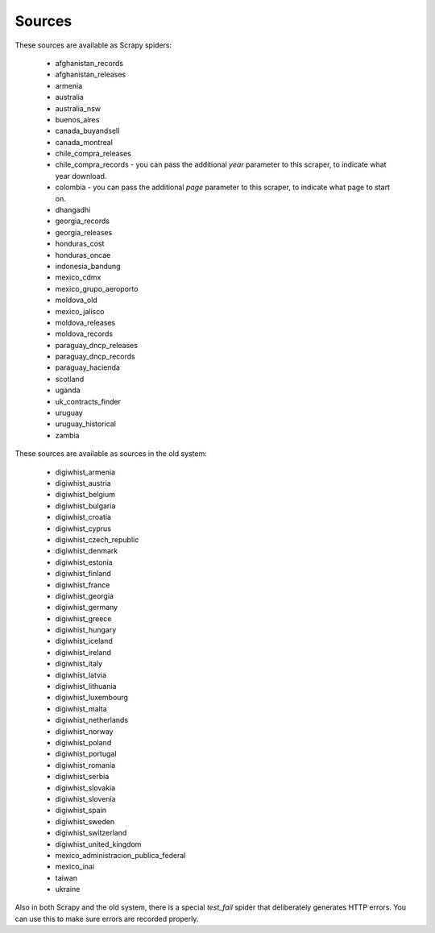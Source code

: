 Sources
-------

These sources are available as Scrapy spiders:

  *  afghanistan_records
  *  afghanistan_releases
  *  armenia
  *  australia
  *  australia_nsw
  *  buenos_aires
  *  canada_buyandsell
  *  canada_montreal
  *  chile_compra_releases
  *  chile_compra_records - you can pass the additional `year` parameter to this scraper, to indicate what year download.
  *  colombia - you can pass the additional `page` parameter to this scraper, to indicate what page to start on.
  *  dhangadhi
  *  georgia_records
  *  georgia_releases
  *  honduras_cost
  *  honduras_oncae
  *  indonesia_bandung
  *  mexico_cdmx
  *  mexico_grupo_aeroporto
  *  moldova_old
  *  mexico_jalisco
  *  moldova_releases
  *  moldova_records
  *  paraguay_dncp_releases
  *  paraguay_dncp_records
  *  paraguay_hacienda
  *  scotland
  *  uganda
  *  uk_contracts_finder
  *  uruguay
  *  uruguay_historical
  *  zambia


These sources are available as sources in the old system:

  *  digiwhist_armenia
  *  digiwhist_austria
  *  digiwhist_belgium
  *  digiwhist_bulgaria
  *  digiwhist_croatia
  *  digiwhist_cyprus
  *  digiwhist_czech_republic
  *  digiwhist_denmark
  *  digiwhist_estonia
  *  digiwhist_finland
  *  digiwhist_france
  *  digiwhist_georgia
  *  digiwhist_germany
  *  digiwhist_greece
  *  digiwhist_hungary
  *  digiwhist_iceland
  *  digiwhist_ireland
  *  digiwhist_italy
  *  digiwhist_latvia
  *  digiwhist_lithuania
  *  digiwhist_luxembourg
  *  digiwhist_malta
  *  digiwhist_netherlands
  *  digiwhist_norway
  *  digiwhist_poland
  *  digiwhist_portugal
  *  digiwhist_romania
  *  digiwhist_serbia
  *  digiwhist_slovakia
  *  digiwhist_slovenia
  *  digiwhist_spain
  *  digiwhist_sweden
  *  digiwhist_switzerland
  *  digiwhist_united_kingdom
  *  mexico_administracion_publica_federal
  *  mexico_inai
  *  taiwan
  *  ukraine


Also in both Scrapy and the old system, there is a special `test_fail` spider that deliberately generates HTTP errors. You can use this to make sure errors are recorded properly.

